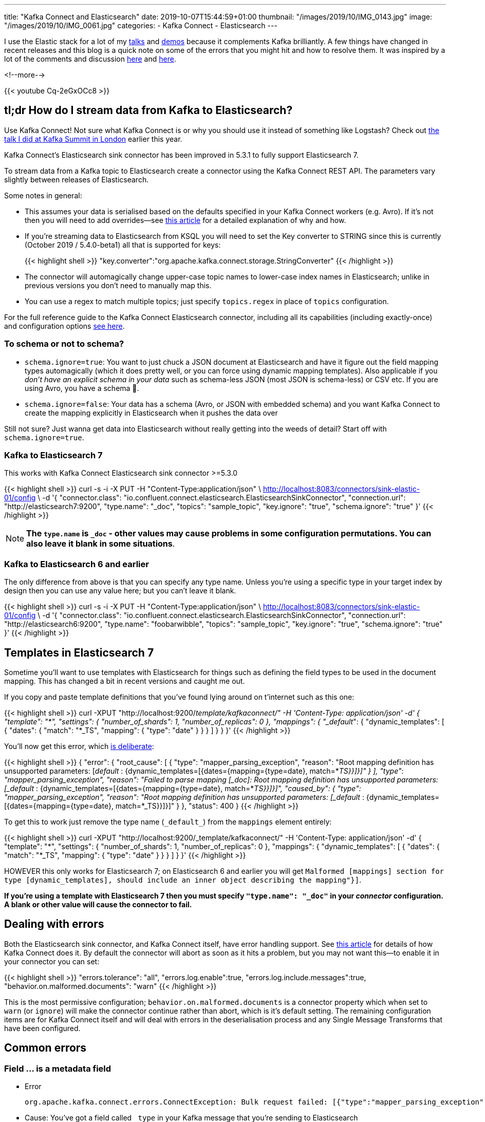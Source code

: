 ---
title: "Kafka Connect and Elasticsearch"
date: 2019-10-07T15:44:59+01:00
thumbnail: "/images/2019/10/IMG_0143.jpg"
image: "/images/2019/10/IMG_0061.jpg"
categories:
- Kafka Connect
- Elasticsearch
---

I use the Elastic stack for a lot of my https://talks.rmoff.net/[talks] and https://github.com/confluentinc/demo-scene/[demos] because it complements Kafka brilliantly. A few things have changed in recent releases and this blog is a quick note on some of the errors that you might hit and how to resolve them. It was inspired by a lot of the comments and discussion https://github.com/confluentinc/kafka-connect-elasticsearch/issues/314[here] and https://github.com/confluentinc/kafka-connect-elasticsearch/issues/342[here]. 

<!--more-->

{{< youtube Cq-2eGxOCc8 >}}

== tl;dr How do I stream data from Kafka to Elasticsearch?

Use Kafka Connect! Not sure what Kafka Connect is or why you should use it instead of something like Logstash? Check out http://rmoff.dev/ksldn19-kafka-connect[the talk I did at Kafka Summit in London] earlier this year. 

Kafka Connect's Elasticsearch sink connector has been improved in 5.3.1 to fully support Elasticsearch 7.

To stream data from a Kafka topic to Elasticsearch create a connector using the Kafka Connect REST API. The parameters vary slightly between releases of Elasticsearch. 

Some notes in general: 

* This assumes your data is serialised based on the defaults specified in your Kafka Connect workers (e.g. Avro). If it's not then you will need to add overrides—see https://www.confluent.io/blog/kafka-connect-deep-dive-converters-serialization-explained[this article] for a detailed explanation of why and how. 
* If you're streaming data to Elasticsearch from KSQL you will need to set the Key converter to STRING since this is currently (October 2019 / 5.4.0-beta1) all that is supported for keys: 
+
{{< highlight shell >}}
"key.converter":"org.apache.kafka.connect.storage.StringConverter"
{{< /highlight >}}

* The connector will automagically change upper-case topic names to lower-case index names in Elasticsearch; unlike in previous versions you don't need to manually map this. 
* You can use a regex to match multiple topics; just specify `topics.regex` in place of `topics` configuration.

For the full reference guide to the Kafka Connect Elasticsearch connector, including all its capabilities (including exactly-once) and configuration options https://docs.confluent.io/current/connect/kafka-connect-elasticsearch/index.html[see here].

=== To schema or not to schema? 

* `schema.ignore=true`: You want to just chuck a JSON document at Elasticsearch and have it figure out the field mapping types automagically (which it does pretty well, or you can force using dynamic mapping templates). Also applicable if you _don't have an explicit schema in your data_ such as schema-less JSON (most JSON is schema-less) or CSV etc. If you are using Avro, you have a schema 🙌.
* `schema.ignore=false`: Your data has a schema (Avro, or JSON with embedded schema) and you want Kafka Connect to create the mapping explicitly in Elasticsearch when it pushes the data over

Still not sure? Just wanna get data into Elasticsearch without really getting into the weeds of detail? Start off with `schema.ignore=true`.

=== Kafka to Elasticsearch 7

This works with Kafka Connect Elasticsearch sink connector >=5.3.0

{{< highlight shell >}}
curl -s -i -X PUT -H  "Content-Type:application/json" \
    http://localhost:8083/connectors/sink-elastic-01/config \
    -d '{
            "connector.class": "io.confluent.connect.elasticsearch.ElasticsearchSinkConnector",
            "connection.url": "http://elasticsearch7:9200",
            "type.name": "_doc",
            "topics": "sample_topic",
            "key.ignore": "true",
            "schema.ignore": "true"
            }'
{{< /highlight >}}

NOTE: **The `type.name` is `+_doc+` - other values may cause problems in some configuration permutations. You can also leave it blank in some situations**.

=== Kafka to Elasticsearch 6 and earlier

The only difference from above is that you can specify any type name. Unless you're using a specific type in your target index by design then you can use any value here; but you can't leave it blank. 

{{< highlight shell >}}
curl -s -i -X PUT -H  "Content-Type:application/json" \
    http://localhost:8083/connectors/sink-elastic-01/config \
    -d '{
            "connector.class": "io.confluent.connect.elasticsearch.ElasticsearchSinkConnector",
            "connection.url": "http://elasticsearch6:9200",
            "type.name": "foobarwibble",
            "topics": "sample_topic",
            "key.ignore": "true",
            "schema.ignore": "true"
            }'
{{< /highlight >}}

== Templates in Elasticsearch 7

Sometime you'll want to use templates with Elasticsearch for things such as defining the field types to be used in the document mapping. This has changed a bit in recent versions and caught me out. 

If you copy and paste template definitions that you've found lying around on t'internet such as this one: 

{{< highlight shell >}}
curl -XPUT "http://localhost:9200/_template/kafkaconnect/" -H 'Content-Type: application/json' -d'
        {
          "template": "*",
          "settings": { "number_of_shards": 1, "number_of_replicas": 0 }, 
          "mappings": { "_default_": { "dynamic_templates": [ { "dates": { "match": "*_TS", "mapping": { "type": "date" } } } ] } }
        }'
{{< /highlight >}}

You'll now get this error, which https://www.elastic.co/guide/en/elasticsearch/reference/current/removal-of-types.html[is deliberate]: 

{{< highlight shell >}}
{
    "error": {
        "root_cause": [
            {
                "type": "mapper_parsing_exception",
                "reason": "Root mapping definition has unsupported parameters:  [_default_ : {dynamic_templates=[{dates={mapping={type=date}, match=*_TS}}]}]"
            }
        ],
        "type": "mapper_parsing_exception",
        "reason": "Failed to parse mapping [_doc]: Root mapping definition has unsupported parameters:  [_default_ : {dynamic_templates=[{dates={mapping={type=date}, match=*_TS}}]}]",
        "caused_by": {
            "type": "mapper_parsing_exception",
            "reason": "Root mapping definition has unsupported parameters:  [_default_ : {dynamic_templates=[{dates={mapping={type=date}, match=*_TS}}]}]"
        }
    },
    "status": 400
}
{{< /highlight >}}

To get this to work just remove the type name (`+_default_+`) from the `mappings` element entirely: 

{{< highlight shell >}}
curl -XPUT "http://localhost:9200/_template/kafkaconnect/" -H 'Content-Type: application/json' -d'
          {
            "template": "*",
            "settings": { "number_of_shards": 1, "number_of_replicas": 0 },
            "mappings": { "dynamic_templates": [ { "dates": { "match": "*_TS", "mapping": { "type": "date" } } } ]  }
          }'
{{< /highlight >}}

HOWEVER this only works for Elasticsearch 7; on Elasticsearch 6 and earlier you will get `Malformed [mappings] section for type [dynamic_templates], should include an inner object describing the mapping"}]`.

**If you're using a template with Elasticsearch 7 then you *must* specify `+"type.name": "_doc"+` in your _connector_ configuration. A blank or other value will cause the connector to fail.** 

== Dealing with errors

Both the Elasticsearch sink connector, and Kafka Connect itself, have error handling support. See https://www.confluent.io/blog/kafka-connect-deep-dive-error-handling-dead-letter-queues[this article] for details of how Kafka Connect does it. By default the connector will abort as soon as it hits a problem, but you may not want this—to enable it in your connector you can set: 

{{< highlight shell >}}
"errors.tolerance": "all",
"errors.log.enable":true,
"errors.log.include.messages":true,
"behavior.on.malformed.documents": "warn"
{{< /highlight >}}

This is the most permissive configuration; `behavior.on.malformed.documents` is a connector property which when set to `warn` (or `ignore`) will make the connector continue rather than abort, which is it's default setting. The remaining configuration items are for Kafka Connect itself and will deal with errors in the deserialisation process and any Single Message Transforms that have been configured. 

== Common errors

=== Field … is a metadata field

* Error
+
[source,bash]
----
org.apache.kafka.connect.errors.ConnectException: Bulk request failed: [{"type":"mapper_parsing_exception","reason":"Field [_type] is a metadata field and cannot be added inside a document. Use the index API request parameters."}]
----

* Cause: You've got a field called `+_type+` in your Kafka message that you're sending to Elasticsearch

* Solution: Drop or rename the field e.g. with Single Message Transform or at source

=== Rejecting mapping update […] as the final mapping would have more than 1 type

* Error: 
+
[source,bash]
----
WARN Encountered an illegal document error when executing batch 4 of 1 records. Ignoring and will not index record. Error was [{"type":"illegal_argument_exception","reason":"Rejecting mapping update to [sample_topic] as the final mapping would have more than 1 type: [_doc, foo]"}] (io.confluent.connect.elasticsearch.bulk.BulkProcessor)`
----

* Cause 1: Elasticsearch index already exists with a different type in the mapping
* Cause 2: Template with dynamic mapping exists and `type.name` has been specified

* Solution: Unset `type.name` (i.e. ``"type.name": ""`), or use the type that already exists (in the above example it's `+_doc+`). 

=== Validation Failed […] type is missing

* Error:
+ 
[source,bash]
----
org.apache.kafka.connect.errors.ConnectException: Bulk request failed: {"root_cause":[{"type":"action_request_validation_exception","reason":"Validation Failed: 1: type is missing;2: type is missing;3: type is missing;4: type is missing;5: type is missing;"}],"type":"action_request_validation_exception","reason":"Validation Failed: 1: type is missing;2: type is missing;3: type is missing;4: type is missing;5: type is missing;"}
----

* Cause 1: Using a blank `type.name` in the Kafka Connect connector configuration when indexing against Elasticsearch 7 with `schema.ignore=false`
* Cause 2: Using a blank `type.name` in the Kafka Connect connector configuration when indexing against Elasticsearch versions prior to 7

* Solution: Specify a non-blank `type.name` in the Kafka Connect connector configuration 

=== Task is being killed and will not recover until manually restarted 

* Error: 
+
[source,bash]
----
Task threw an uncaught and unrecoverable exception 
org.apache.kafka.connect.errors.ConnectException: Tolerance exceeded in error handler
Task is being killed and will not recover until manually restarted
----

* Cause: This is the Kafka Connect framework logging that a connector has failed

* Solution: Inspect the Kafka Connect worker log more closely to find the actual error logged by the connector task

=== java.io.CharConversionException: Invalid UTF-32 character

* Error:
+
[source,bash]
----
org.apache.kafka.connect.errors.DataException: Converting byte[] to Kafka Connect data failed due to serialization error:
org.apache.kafka.common.errors.SerializationException: java.io.CharConversionException: Invalid UTF-32 character 0x1010443 (above 0x0010ffff) at char #
1, byte #7)
java.io.CharConversionException: Invalid UTF-32 character 0x1010443 (above 0x0010ffff) at char #1, byte #7)
----

* Cause: Using the JSON converter (`org.apache.kafka.connect.json.JsonConverter`) to read Avro data

* Solution: Use the Avro converter (`io.confluent.connect.avro.AvroConverter`)

NOTE: Kafka Connect has *two* deserialisers: the *key* and the *value*. It is not uncommon to have different serialisation formats used for each. For example, data from KSQL may have a String key and an Avro key.

=== Error deserializing Avro message for id -1 Unknown magic byte!

* Error:
+
[source,bash]
----
org.apache.kafka.connect.errors.DataException: Failed to deserialize data for topic sample_topic to Avro:
org.apache.kafka.common.errors.SerializationException: Error deserializing Avro message for id -1
org.apache.kafka.common.errors.SerializationException: Unknown magic byte!
----

* Cause: Using the Avro converter (`io.confluent.connect.avro.AvroConverter`) to read JSON data

* Solution: Use the JSON converter (`org.apache.kafka.connect.json.JsonConverter`)

NOTE: Kafka Connect has *two* deserialisers: the *key* and the *value*. It is not uncommon to have different serialisation formats used for each. For example, data from KSQL may have a String key and an Avro key.

=== Cannot infer mapping without schema

* Error: 
+
[source,bash]
----
org.apache.kafka.connect.errors.DataException: Cannot infer mapping without schema.
----

* Cause: If you have set `schema.ignore=false` then the connector will create the mapping in the target index for you, based on the schema of your data. _BUT_, for it to obtain the schema, there has to be a schema! Which means either using Avro, or using link:/2017/09/06/kafka-connect-jsondeserializer-with-schemas.enable-requires-schema-and-payload-fields/[JSON with the schema-embedded] and the connector's converter configured to expect it.

* Solution: Use Avro! It will save you tears and time and money. If you can't change how you produce the data, consider using KSQL to reserialise the topic into Avro. Or, write JSON in the link:/2017/09/06/kafka-connect-jsondeserializer-with-schemas.enable-requires-schema-and-payload-fields/[required structure] and set `value.converter.schemas.enable=true`.

=== JsonConverter with schemas.enable requires "schema" and "payload" fields

* Error: 
+
[source,bash]
----
Caused by: org.apache.kafka.connect.errors.DataException: JsonConverter with schemas.enable requires "schema" and "payload" fields and may not contain additional fields. If you are trying to deserialize plain JSON data, set schemas.enable=false in your converter configuration.
----

* Cause: You've set `schemas.enable=true` for your converter, but the JSON is not in the correct structure. See link:/2017/09/06/kafka-connect-jsondeserializer-with-schemas.enable-requires-schema-and-payload-fields/[here for details]. 

* Solution: Depending on what you're trying to do either (a) use Avro, (b) produce your JSON with the schema/payload in the correct structure (c) set `value.converter.schemas.enable=false` (if you don't care about the schema and want to set `schema.ignore=true` for the Elasticsearch connector).

NOTE: `schemas.enable` is a https://www.confluent.io/blog/kafka-connect-deep-dive-converters-serialization-explained[converter] configuration, so can be set for both `value.converter` and `key.converter`, and you can hit this error against both fields. 

=== Compressor detection can only be called on some xcontent bytes 

* Error: 
+
[source,bash]
----
Bulk request failed: [{"type":"mapper_parsing_exception","reason":"failed to parse","caused_by":{"type":"not_x_content_exception","reason":"Compressor detection can only be called on some xcontent bytes or compressed xcontent bytes"}}] (io.confluent.connect.elasticsearch.bulk.BulkProcessor:393)
----

* Cause: This can come about if you try to read JSON data from a topic using the String converter (`org.apache.kafka.connect.storage.StringConverter`) and have **`"schema.ignore": "true"`**, because you end up with a single field of data. This in turn causes Elasticsearch to throw this error when Kafka Connect tries to index the data into it. 

* Solution: If it's JSON data in the topic, use the `org.apache.kafka.connect.json.JsonConverter`, i.e.
+
[source,bash]
----
"value.converter":"org.apache.kafka.connect.json.JsonConverter"
----

=== Root mapping definition has unsupported parameters:  [type : text]

* Error: 
+
[source,bash]
----
org.apache.kafka.connect.errors.ConnectException: Cannot create mapping {"_doc":{"type":"text","fields":{"keyword":{"type":"keyword","ignore_above":256}}}} -- {"root_cause":[{"type":"mapper_parsing_exception","reason":"Root mapping definition has unsupported parameters:  [type : text] [fields : {keyword={ignore_above=256, type=keyword}}]"}],"type":"mapper_parsing_exception","reason":"Root mapping definition has unsupported parameters:  [type : text] [fields : {keyword={ignore_above=256, type=keyword}}]"}
----

* Cause: This is an error from Elasticsearch and could be from various reasons. One is if you try to read JSON data from a topic using the String converter (`org.apache.kafka.connect.storage.StringConverter`) and have **`"schema.ignore": "false"`**, because you end up with a single field of data. This in turn causes Elasticsearch to throw this error when Kafka Connect tries to index the data into it.  

* Solution: If it's JSON data in the topic, use the `org.apache.kafka.connect.json.JsonConverter`, i.e.
+
[source,bash]
----
"value.converter":"org.apache.kafka.connect.json.JsonConverter"
----

== Want to try it out yourself? 

You can find my test rig https://github.com/rmoff/kafka-elasticsearch[on github here].
